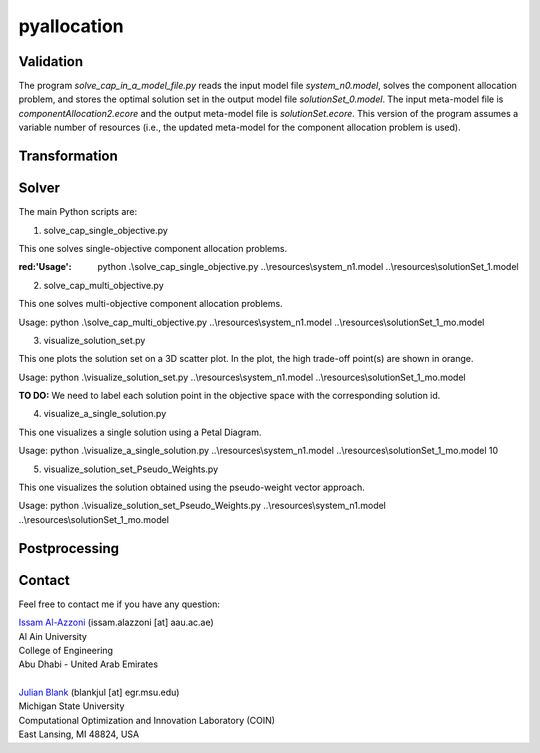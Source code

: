 

================
pyallocation
================


----------
Validation
----------



The program *solve\_cap\_in\_a\_model\_file.py* reads the input model file *system\_n0.model*,
solves the component allocation problem, and stores the optimal solution set in the output model file *solutionSet\_0.model*.
The input meta-model file is *componentAllocation2.ecore* and the output meta-model file is *solutionSet.ecore*.
This version of the program assumes a variable number of resources (i.e., the updated meta-model for the component allocation problem is used).

----------
Transformation
----------

.. role:: red
----------
Solver
----------
The main Python scripts are:

1. solve\_cap\_single\_objective.py

This one solves single-objective component allocation problems.

:red:'Usage': python .\\solve\_cap\_single\_objective.py ..\\resources\\system\_n1.model ..\\resources\\solutionSet\_1.model

2. solve\_cap\_multi\_objective.py

This one solves multi-objective component allocation problems.

Usage: python .\\solve\_cap\_multi\_objective.py ..\\resources\\system\_n1.model ..\\resources\\solutionSet\_1\_mo.model

3. visualize\_solution\_set.py

This one plots the solution set on a 3D scatter plot. In the plot, the high trade-off point(s) are shown in orange.

Usage: python .\\visualize\_solution\_set.py ..\\resources\\system\_n1.model ..\\resources\\solutionSet\_1\_mo.model

**TO DO:** We need to label each solution point in the objective space with the corresponding solution id.

4. visualize\_a\_single\_solution.py

This one visualizes a single solution using a Petal Diagram.

Usage: python .\\visualize\_a\_single\_solution.py ..\\resources\\system\_n1.model ..\\resources\\solutionSet\_1\_mo.model 10

5. visualize\_solution\_set\_Pseudo\_Weights.py

This one visualizes the solution obtained using the pseudo-weight vector approach.

Usage: python .\\visualize\_solution\_set\_Pseudo\_Weights.py ..\\resources\\system\_n1.model ..\\resources\\solutionSet\_1\_mo.model

----------
Postprocessing
----------


.. _Contact:

----------
Contact
----------

Feel free to contact me if you have any question:

| `Issam Al-Azzoni <https://engineering.aau.ac.ae/en/academic-staff/staff/issam-al-azzoni>`_  (issam.alazzoni [at] aau.ac.ae)
| Al Ain University
| College of Engineering
| Abu Dhabi - United Arab Emirates
|
| `Julian Blank <http://julianblank.com>`_  (blankjul [at] egr.msu.edu)
| Michigan State University
| Computational Optimization and Innovation Laboratory (COIN)
| East Lansing, MI 48824, USA



